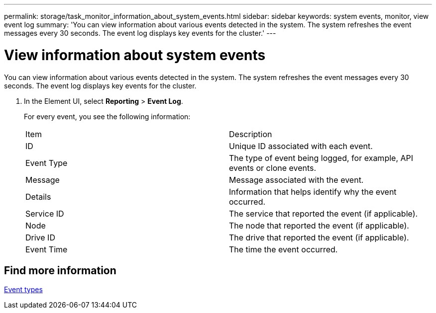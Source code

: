 ---
permalink: storage/task_monitor_information_about_system_events.html
sidebar: sidebar
keywords: system events, monitor, view event log
summary: 'You can view information about various events detected in the system. The system refreshes the event messages every 30 seconds. The event log displays key events for the cluster.'
---

= View information about system events
:icons: font
:imagesdir: ../media/

[.lead]
You can view information about various events detected in the system. The system refreshes the event messages every 30 seconds. The event log displays key events for the cluster.

. In the Element UI, select *Reporting* > *Event Log*.
+
For every event, you see the following information:
+
|===
| Item| Description
a|
ID
a|
Unique ID associated with each event.
a|
Event Type
a|
The type of event being logged, for example, API events or clone events.
a|
Message
a|
Message associated with the event.
a|
Details
a|
Information that helps identify why the event occurred.
a|
Service ID
a|
The service that reported the event (if applicable).
a|
Node
a|
The node that reported the event (if applicable).
a|
Drive ID
a|
The drive that reported the event (if applicable).
a|
Event Time
a|
The time the event occurred.
|===

== Find more information

xref:reference_monitor_event_types.adoc[Event types]

